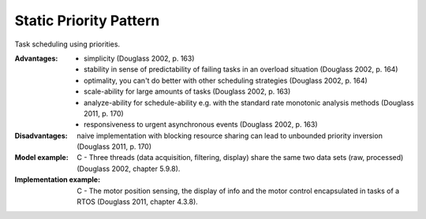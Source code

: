 .. _static_priority_pattern:

***********************
Static Priority Pattern
***********************

Task scheduling using priorities.

:Advantages:
 * simplicity (Douglass 2002, p. 163)
 * stability in sense of predictability of failing tasks in an overload
   situation (Douglass 2002, p. 164)
 * optimality, you can't do better with other scheduling strategies
   (Douglass 2002, p. 164)
 * scale-ability for large amounts of tasks (Douglass 2002, p. 163)
 * analyze-ability for schedule-ability e.g. with the standard rate monotonic
   analysis methods (Douglass 2011, p. 170)
 * responsiveness to urgent asynchronous events (Douglass 2002, p. 163)

:Disadvantages:
 naive implementation with blocking resource sharing can lead to unbounded
 priority inversion (Douglass 2011, p. 170)

:Model example:
 C - Three threads (data acquisition, filtering, display) share the same two
 data sets (raw, processed) (Douglass 2002, chapter 5.9.8).

:Implementation example:
 C - The motor position sensing, the display of info and the motor control
 encapsulated in tasks of a RTOS (Douglass 2011, chapter 4.3.8).
